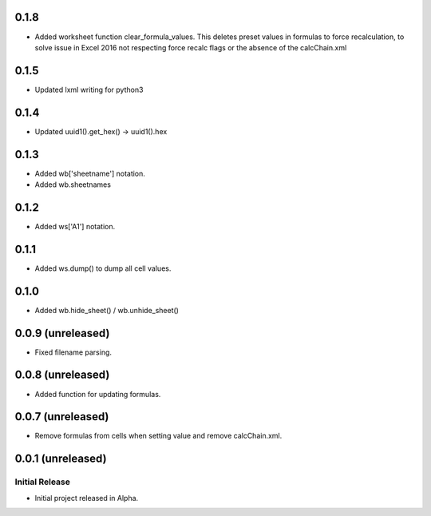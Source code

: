 0.1.8
=====

* Added worksheet function clear_formula_values.  This deletes preset values in formulas to force recalculation, to
  solve issue in Excel 2016 not respecting force recalc flags or the absence of the calcChain.xml

0.1.5
=====

* Updated lxml writing for python3

0.1.4
=====

* Updated uuid1().get_hex() -> uuid1().hex

0.1.3
=====

* Added wb['sheetname'] notation.
* Added wb.sheetnames

0.1.2
=====

* Added ws['A1'] notation.

0.1.1
=====

* Added ws.dump() to dump all cell values.

0.1.0
=====

* Added wb.hide_sheet() / wb.unhide_sheet()

0.0.9 (unreleased)
==================

* Fixed filename parsing.

0.0.8 (unreleased)
==================

* Added function for updating formulas.

0.0.7 (unreleased)
==================

* Remove formulas from cells when setting value and remove calcChain.xml.

0.0.1 (unreleased)
==================

Initial Release
---------------

* Initial project released in Alpha.